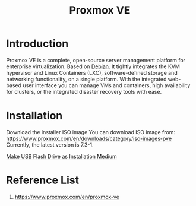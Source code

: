 :PROPERTIES:
:ID:       77bd7428-f1ee-4306-8d5a-62f38134dfc5
:END:
#+title: Proxmox VE
#+filetags:  

* Introduction
Proxmox VE is a complete, open-source server management platform for enterprise virtualization. Based on [[id:0c65c1a6-4751-4290-876f-6c5ad7694068][Debian]]. It tightly integrates the KVM hypervisor and Linux Containers (LXC), software-defined storage and networking functionality, on a single platform. With the integrated web-based user interface you can manage VMs and containers, high availability for clusters, or the integrated disaster recovery tools with ease.

* Installation
Download the installer ISO image
You can download ISO image from: https://www.proxmox.com/en/downloads/category/iso-images-pve Currently, the latest version is 7.3-1.

[[id:f20563f8-caeb-40db-aea0-a9dd263c0107][Make USB Flash Drive as Installation Medium]]

* Reference List
1. https://www.proxmox.com/en/proxmox-ve
